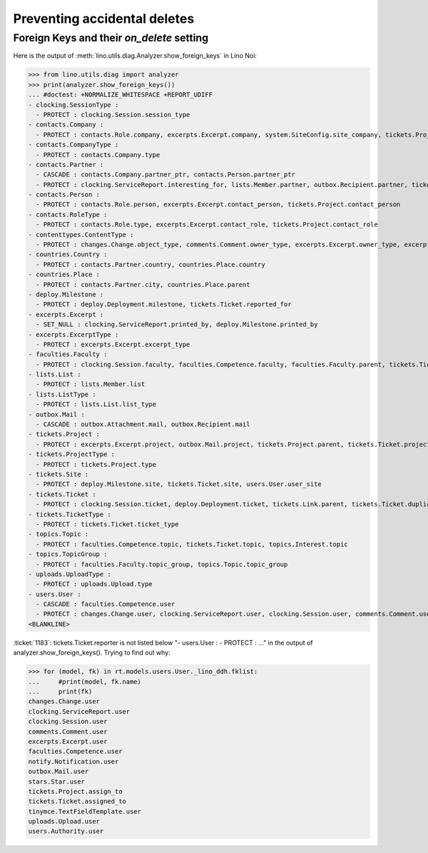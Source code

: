 .. _noi.specs.ddh:

=============================
Preventing accidental deletes
=============================

.. How to test only this document:

    $ python setup.py test -s tests.SpecsTests.test_ddh
    
    doctest init:

    >>> import lino
    >>> lino.startup('lino_noi.projects.team.settings.doctests')
    >>> from lino.api.doctest import *


Foreign Keys and their `on_delete` setting
==========================================

Here is the output of :meth:`lino.utils.diag.Analyzer.show_foreign_keys` in
Lino Noi:


>>> from lino.utils.diag import analyzer
>>> print(analyzer.show_foreign_keys())
... #doctest: +NORMALIZE_WHITESPACE +REPORT_UDIFF
- clocking.SessionType :
  - PROTECT : clocking.Session.session_type
- contacts.Company :
  - PROTECT : contacts.Role.company, excerpts.Excerpt.company, system.SiteConfig.site_company, tickets.Project.company
- contacts.CompanyType :
  - PROTECT : contacts.Company.type
- contacts.Partner :
  - CASCADE : contacts.Company.partner_ptr, contacts.Person.partner_ptr
  - PROTECT : clocking.ServiceReport.interesting_for, lists.Member.partner, outbox.Recipient.partner, tickets.Site.partner, topics.Interest.partner, users.User.partner
- contacts.Person :
  - PROTECT : contacts.Role.person, excerpts.Excerpt.contact_person, tickets.Project.contact_person
- contacts.RoleType :
  - PROTECT : contacts.Role.type, excerpts.Excerpt.contact_role, tickets.Project.contact_role
- contenttypes.ContentType :
  - PROTECT : changes.Change.object_type, comments.Comment.owner_type, excerpts.Excerpt.owner_type, excerpts.ExcerptType.content_type, gfks.HelpText.content_type, notify.Notification.owner_type, outbox.Attachment.owner_type, outbox.Mail.owner_type, stars.Star.owner_type, uploads.Upload.owner_type
- countries.Country :
  - PROTECT : contacts.Partner.country, countries.Place.country
- countries.Place :
  - PROTECT : contacts.Partner.city, countries.Place.parent
- deploy.Milestone :
  - PROTECT : deploy.Deployment.milestone, tickets.Ticket.reported_for
- excerpts.Excerpt :
  - SET_NULL : clocking.ServiceReport.printed_by, deploy.Milestone.printed_by
- excerpts.ExcerptType :
  - PROTECT : excerpts.Excerpt.excerpt_type
- faculties.Faculty :
  - PROTECT : clocking.Session.faculty, faculties.Competence.faculty, faculties.Faculty.parent, tickets.Ticket.faculty
- lists.List :
  - PROTECT : lists.Member.list
- lists.ListType :
  - PROTECT : lists.List.list_type
- outbox.Mail :
  - CASCADE : outbox.Attachment.mail, outbox.Recipient.mail
- tickets.Project :
  - PROTECT : excerpts.Excerpt.project, outbox.Mail.project, tickets.Project.parent, tickets.Ticket.project
- tickets.ProjectType :
  - PROTECT : tickets.Project.type
- tickets.Site :
  - PROTECT : deploy.Milestone.site, tickets.Ticket.site, users.User.user_site
- tickets.Ticket :
  - PROTECT : clocking.Session.ticket, deploy.Deployment.ticket, tickets.Link.parent, tickets.Ticket.duplicate_of
- tickets.TicketType :
  - PROTECT : tickets.Ticket.ticket_type
- topics.Topic :
  - PROTECT : faculties.Competence.topic, tickets.Ticket.topic, topics.Interest.topic
- topics.TopicGroup :
  - PROTECT : faculties.Faculty.topic_group, topics.Topic.topic_group
- uploads.UploadType :
  - PROTECT : uploads.Upload.type
- users.User :
  - CASCADE : faculties.Competence.user
  - PROTECT : changes.Change.user, clocking.ServiceReport.user, clocking.Session.user, comments.Comment.user, excerpts.Excerpt.user, notify.Notification.user, outbox.Mail.user, stars.Star.user, tickets.Project.assign_to, tickets.Ticket.assigned_to, tinymce.TextFieldTemplate.user, uploads.Upload.user, users.Authority.user
<BLANKLINE>


:ticket:`1183`: tickets.Ticket.reporter is not listed below "-
users.User : - PROTECT : ..." in the output of
analyzer.show_foreign_keys(). Trying to find out why:


>>> for (model, fk) in rt.models.users.User._lino_ddh.fklist:
...     #print(model, fk.name)
...     print(fk)
changes.Change.user
clocking.ServiceReport.user
clocking.Session.user
comments.Comment.user
excerpts.Excerpt.user
faculties.Competence.user
notify.Notification.user
outbox.Mail.user
stars.Star.user
tickets.Project.assign_to
tickets.Ticket.assigned_to
tinymce.TextFieldTemplate.user
uploads.Upload.user
users.Authority.user
